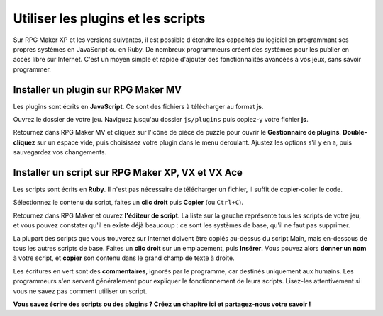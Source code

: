 Utiliser les plugins et les scripts
===================================

Sur RPG Maker XP et les versions suivantes, il est possible d'étendre les capacités du logiciel en programmant ses propres systèmes en JavaScript ou en Ruby. De nombreux programmeurs créent des systèmes pour les publier en accès libre sur Internet. C'est un moyen simple et rapide d'ajouter des fonctionnalités avancées à vos jeux, sans savoir programmer.

Installer un plugin sur RPG Maker MV
------------------------------------

Les plugins sont écrits en **JavaScript**. Ce sont des fichiers à télécharger au format **js**.

Ouvrez le dossier de votre jeu. Naviguez jusqu'au dossier ``js/plugins`` puis copiez-y votre fichier **js**.

Retournez dans RPG Maker MV et cliquez sur l'icône de pièce de puzzle pour ouvrir le **Gestionnaire de plugins**. **Double-cliquez** sur un espace vide, puis choisissez votre plugin dans le menu déroulant. Ajustez les options s'il y en a, puis sauvegardez vos changements.

Installer un script sur RPG Maker XP, VX et VX Ace
--------------------------------------------------

Les scripts sont écrits en **Ruby**. Il n'est pas nécessaire de télécharger un fichier, il suffit de copier-coller le code.

Sélectionnez le contenu du script, faites un **clic droit** puis **Copier** (ou ``Ctrl+C``).

Retournez dans RPG Maker et ouvrez **l'éditeur de script**. La liste sur la gauche représente tous les scripts de votre jeu, et vous pouvez constater qu'il en existe déjà beaucoup : ce sont les systèmes de base, qu'il ne faut pas supprimer.

La plupart des scripts que vous trouverez sur Internet doivent être copiés au-dessus du script Main, mais en-dessous de tous les autres scripts de base. Faites un **clic droit** sur un emplacement, puis **Insérer**. Vous pouvez alors **donner un nom** à votre script, et **copier** son contenu dans le grand champ de texte à droite.

Les écritures en vert sont des **commentaires**, ignorés par le programme, car destinés uniquement aux humains. Les programmeurs s'en servent généralement pour expliquer le fonctionnement de leurs scripts. Lisez-les attentivement si vous ne savez pas comment utiliser un script.

**Vous savez écrire des scripts ou des plugins ? Créez un chapitre ici et partagez-nous votre savoir !**
